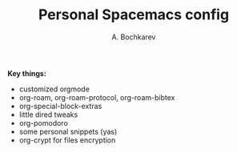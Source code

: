#+TITLE: Personal Spacemacs config
#+AUTHOR: A. Bochkarev

*Key things:*
- customized orgmode
- org-roam, org-roam-protocol, org-roam-bibtex
- org-special-block-extras
- little dired tweaks
- org-pomodoro
- some personal snippets (yas)
- org-crypt for files encryption
